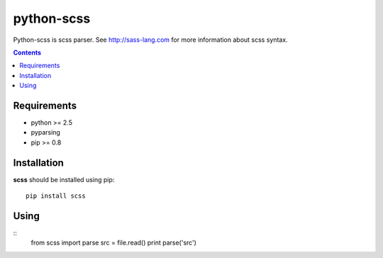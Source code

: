 ..   -*- mode: rst -*-

python-scss
#######

Python-scss is scss parser. See http://sass-lang.com for more information about scss syntax.

.. contents::

Requirements
-------------

- python >= 2.5
- pyparsing
- pip >= 0.8


Installation
------------

**scss** should be installed using pip: ::

    pip install scss


Using
-----
::
    from scss import parse
    src = file.read()
    print parse('src')
